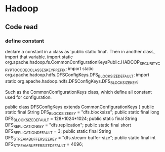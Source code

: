 * Hadoop
** Code read
*** define constant
    declare a constant in a class as 'public static final'. Then in another class, import that variable.
    import static org.apache.hadoop.fs.CommonConfigurationKeysPublic.HADOOP_SECURITY_CRYPTO_CODEC_CLASSES_KEY_PREFIX;
    import static org.apache.hadoop.hdfs.DFSConfigKeys.DFS_BLOCK_SIZE_DEFAULT;
    import static org.apache.hadoop.hdfs.DFSConfigKeys.DFS_BLOCK_SIZE_KEY;
    
    Such as the CommonConfigurationKeys class, which define all constant used for configuration.
    
    public class DFSConfigKeys extends CommonConfigurationKeys {
    public static final String  DFS_BLOCK_SIZE_KEY = "dfs.blocksize";
    public static final long    DFS_BLOCK_SIZE_DEFAULT = 128*1024*1024;
    public static final String  DFS_REPLICATION_KEY = "dfs.replication";
    public static final short   DFS_REPLICATION_DEFAULT = 3;
    public static final String  DFS_STREAM_BUFFER_SIZE_KEY = "dfs.stream-buffer-size";
    public static final int     DFS_STREAM_BUFFER_SIZE_DEFAULT = 4096;
